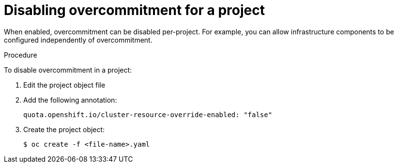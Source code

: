 // Module included in the following assemblies:
//
// * nodes/nodes-cluster-overcommit.adoc
// * post_installation_configuration/node-tasks.adoc

[id="nodes-cluster-overcommit-project-disable_{context}"]
= Disabling overcommitment for a project

[role="_abstract"]
When enabled, overcommitment can be disabled per-project.
For example, you can allow infrastructure components to be configured independently of overcommitment.

.Procedure

To disable overcommitment in a project:

. Edit the project object file

. Add the following annotation:
+
[source,yaml]
----
quota.openshift.io/cluster-resource-override-enabled: "false"
----

. Create the project object:
+
[source,terminal]
----
$ oc create -f <file-name>.yaml
----
